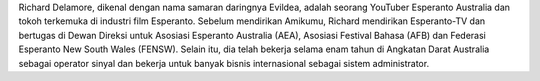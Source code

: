 Richard Delamore, dikenal dengan nama samaran daringnya Evildea, adalah seorang YouTuber Esperanto Australia dan tokoh terkemuka di industri film Esperanto. Sebelum mendirikan Amikumu, Richard mendirikan Esperanto-TV dan bertugas di Dewan Direksi untuk Asosiasi Esperanto Australia (AEA), Asosiasi Festival Bahasa (AFB) dan Federasi Esperanto New South Wales (FENSW). Selain itu, dia telah bekerja selama enam tahun di Angkatan Darat Australia sebagai operator sinyal dan bekerja untuk banyak bisnis internasional sebagai sistem administrator.
